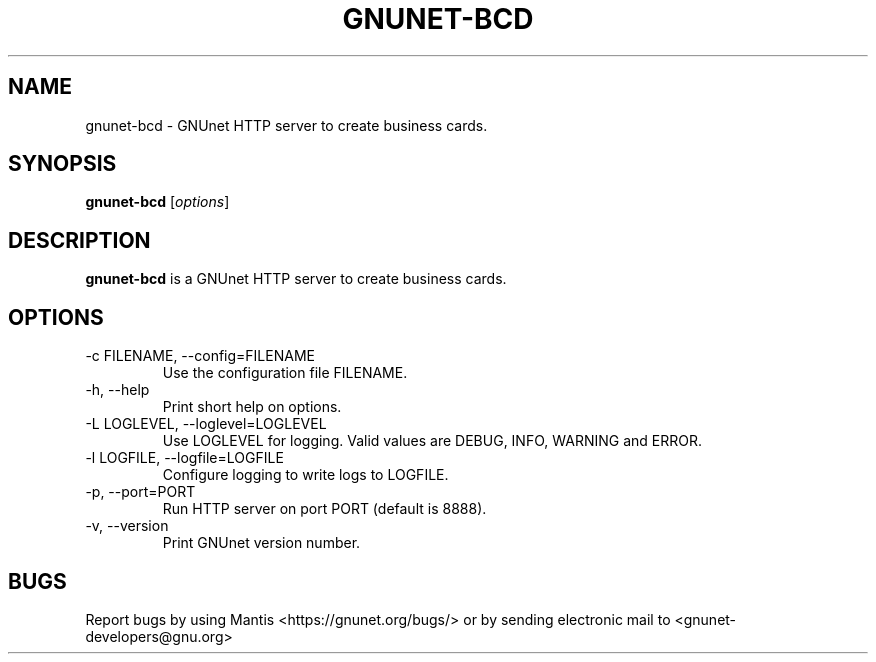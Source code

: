 .TH GNUNET\-BCD 1 "Sep 13, 2014" "GNUnet"

.SH NAME
gnunet\-bcd \- GNUnet HTTP server to create business cards.

.SH SYNOPSIS
.B gnunet\-bcd
.RI [ options ]
.br

.SH DESCRIPTION
\fBgnunet\-bcd\fP is a GNUnet HTTP server to create business cards.

.SH OPTIONS
.B
.IP "\-c FILENAME,  \-\-config=FILENAME"
Use the configuration file FILENAME.
.B
.IP "\-h, \-\-help"
Print short help on options.
.B
.IP "\-L LOGLEVEL, \-\-loglevel=LOGLEVEL"
Use LOGLEVEL for logging.  Valid values are DEBUG, INFO, WARNING and ERROR.
.B
.IP "\-l LOGFILE, \-\-logfile=LOGFILE"
Configure logging to write logs to LOGFILE.
.B
.IP "\-p, \-\-port=PORT"
Run HTTP server on port PORT (default is 8888).
.B
.IP "\-v, \-\-version"
Print GNUnet version number.

.SH BUGS
Report bugs by using Mantis <https://gnunet.org/bugs/> or by sending electronic mail to <gnunet\-developers@gnu.org>
